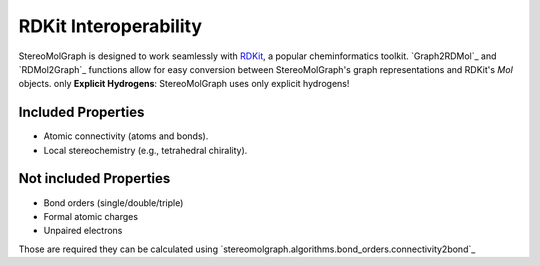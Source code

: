 RDKit Interoperability
=======================

StereoMolGraph is designed to work seamlessly with `RDKit <https://www.rdkit.org/>`_, a popular cheminformatics toolkit.  
`Graph2RDMol`_ and `RDMol2Graph`_ functions allow for easy conversion between StereoMolGraph's graph representations and RDKit's `Mol` objects.
only **Explicit Hydrogens**: StereoMolGraph uses only explicit hydrogens! 


Included Properties
--------------------
- Atomic connectivity (atoms and bonds).  
- Local stereochemistry (e.g., tetrahedral chirality).




Not included Properties
-------------------------
- Bond orders (single/double/triple)
- Formal atomic charges
- Unpaired electrons

Those are required they can be calculated using `stereomolgraph.algorithms.bond_orders.connectivity2bond`_